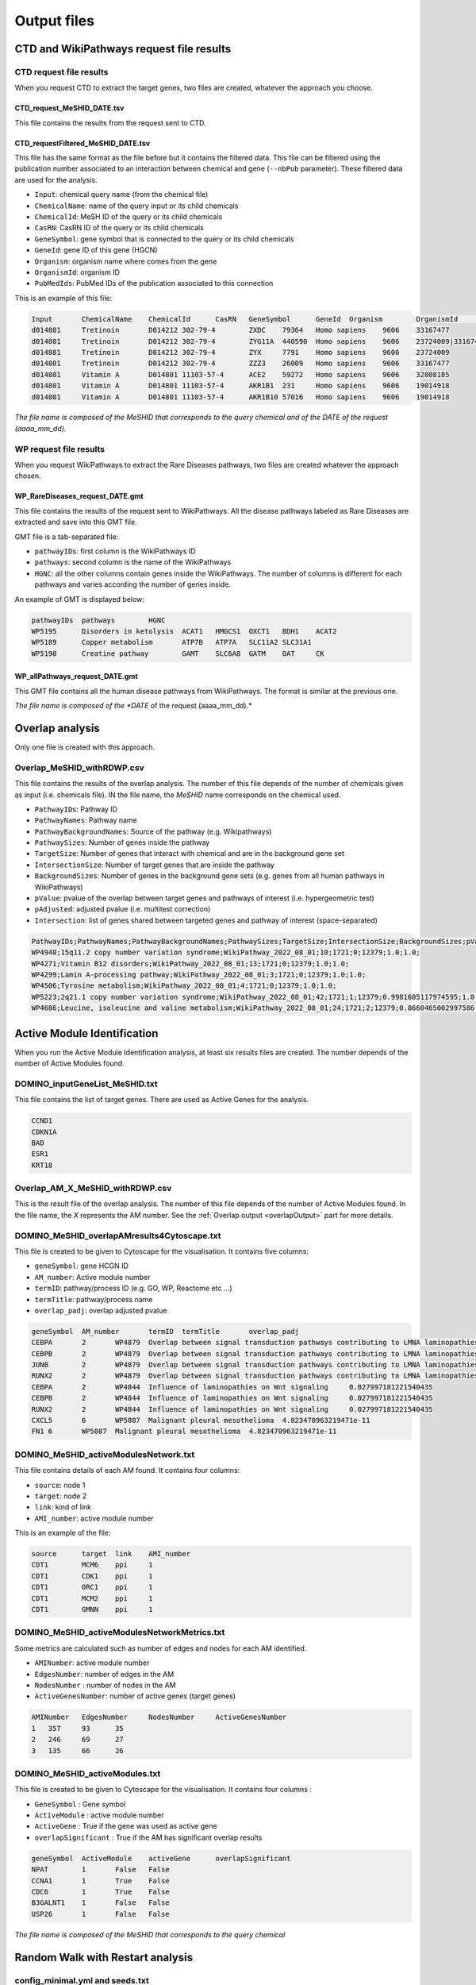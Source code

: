 ==================================================
Output files
==================================================

.. _requestOutput:

CTD and WikiPathways request file results
==================================================

.. _CTDrequestOuput:

CTD request file results
--------------------------

When you request CTD to extract the target genes, two files are created, whatever the approach you choose.

CTD_request_MeSHID_DATE.tsv
~~~~~~~~~~~~~~~~~~~~~~~~~~~~~~

This file contains the results from the request sent to CTD.

CTD_requestFiltered_MeSHID_DATE.tsv
~~~~~~~~~~~~~~~~~~~~~~~~~~~~~~~~~~~~~~

This file has the same format as the file before but it contains the filtered data. This file can be filtered using the
publication number associated to an interaction between chemical and gene (``--nbPub`` parameter).
These filtered data are used for the analysis.

- ``Input``: chemical query name (from the chemical file)
- ``ChemicalName``: name of the query input or its child chemicals
- ``ChemicalId``: MeSH ID of the query or its child chemicals
- ``CasRN``: CasRN ID of the query or its child chemicals
- ``GeneSymbol``: gene symbol that is connected to the query or its child chemicals
- ``GeneId``: gene ID of this gene (HGCN)
- ``Organism``: organism name where comes from the gene
- ``OrganismId``: organism ID
- ``PubMedIds``: PubMed IDs of the publication associated to this connection

This is an example of this file:

.. code-block:: none

    Input	ChemicalName	ChemicalId	CasRN	GeneSymbol	GeneId	Organism	OrganismId	PubMedIds
    d014801	Tretinoin	D014212	302-79-4	ZXDC	79364	Homo sapiens	9606	33167477
    d014801	Tretinoin	D014212	302-79-4	ZYG11A	440590	Homo sapiens	9606	23724009|33167477
    d014801	Tretinoin	D014212	302-79-4	ZYX	7791	Homo sapiens	9606	23724009
    d014801	Tretinoin	D014212	302-79-4	ZZZ3	26009	Homo sapiens	9606	33167477
    d014801	Vitamin A	D014801	11103-57-4	ACE2	59272	Homo sapiens	9606	32808185
    d014801	Vitamin A	D014801	11103-57-4	AKR1B1	231	Homo sapiens	9606	19014918
    d014801	Vitamin A	D014801	11103-57-4	AKR1B10	57016	Homo sapiens	9606	19014918

*The file name is composed of the MeSHID that corresponds to the query chemical and of the DATE of the request (aaaa_mm_dd).*

.. _WPrequestOuput:

WP request file results
--------------------------

When you request WikiPathways to extract the Rare Diseases pathways, two files are created whatever the approach chosen.

WP_RareDiseases_request_DATE.gmt
~~~~~~~~~~~~~~~~~~~~~~~~~~~~~~~~~~

This file contains the results of the request sent to WikiPathways. All the disease pathways labeled as Rare Diseases are
extracted and save into this GMT file.

GMT file is a tab-separated file:

- ``pathwayIDs``: first column is the WikiPathways ID
- ``pathways``: second column is the name of the WikiPathways
- ``HGNC``: all the other columns contain genes inside the WikiPathways. The number of columns is different for each
  pathways and varies according the number of genes inside.

An example of GMT is displayed below:

.. code-block:: none

    pathwayIDs	pathways	HGNC
    WP5195	Disorders in ketolysis	ACAT1	HMGCS1	OXCT1	BDH1	ACAT2
    WP5189	Copper metabolism	ATP7B	ATP7A	SLC11A2	SLC31A1
    WP5190	Creatine pathway	GAMT	SLC6A8	GATM	OAT	CK

WP_allPathways_request_DATE.gmt
~~~~~~~~~~~~~~~~~~~~~~~~~~~~~~~~~~

This GMT file contains all the human disease pathways from WikiPathways. The  format is similar at the previous one.

*The file name is composed of the *DATE* of the request (aaaa_mm_dd).*

.. _overlapOutput:

Overlap analysis
==================================================

Only one file is created with this approach.

Overlap_MeSHID_withRDWP.csv
------------------------------

This file contains the results of the overlap analysis. The number of this file depends of the number of chemicals given as input
(i.e. chemicals file). IN the file name, the *MeSHID* name corresponds on the chemical used.

- ``PathwayIDs``: Pathway ID
- ``PathwayNames``: Pathway name
- ``PathwayBackgroundNames``: Source of the pathway (e.g. Wikipathways)
- ``PathwaySizes``: Number of genes inside the pathway
- ``TargetSize``: Number of genes that interact with chemical and are in the background gene set
- ``IntersectionSize``: Number of target genes that are inside the pathway
- ``BackgroundSizes``: Number of genes in the background gene sets (e.g. genes from all human pathways in WikiPathways)
- ``pValue``: pvalue of the overlap between target genes and pathways of interest (i.e. hypergeometric test)
- ``pAdjusted``: adjusted pvalue (i.e. multitest correction)
- ``Intersection``: list of genes shared between targeted genes and pathway of interest (space-separated)

.. code-block:: none

    PathwayIDs;PathwayNames;PathwayBackgroundNames;PathwaySizes;TargetSize;IntersectionSize;BackgroundSizes;pValue;pAdjusted;Intersection
    WP4940;15q11.2 copy number variation syndrome;WikiPathway_2022_08_01;10;1721;0;12379;1.0;1.0;
    WP4271;Vitamin B12 disorders;WikiPathway_2022_08_01;13;1721;0;12379;1.0;1.0;
    WP4299;Lamin A-processing pathway;WikiPathway_2022_08_01;3;1721;0;12379;1.0;1.0;
    WP4506;Tyrosine metabolism;WikiPathway_2022_08_01;4;1721;0;12379;1.0;1.0;
    WP5223;2q21.1 copy number variation syndrome;WikiPathway_2022_08_01;42;1721;1;12379;0.9981605117974595;1.0;APC
    WP4686;Leucine, isoleucine and valine metabolism;WikiPathway_2022_08_01;24;1721;2;12379;0.8660465002997586;1.0;BCAT1 BCAT2

.. _AMIOutput:

Active Module Identification
==================================================

When you run the Active Module Identification analysis, at least six results files are created. The number depends of the number of Active Modules found.

DOMINO_inputGeneList_MeSHID.txt
----------------------------------

This file contains the list of target genes. There are used as Active Genes for the analysis.

.. code-block:: none

    CCND1
    CDKN1A
    BAD
    ESR1
    KRT18

Overlap_AM_X_MeSHID_withRDWP.csv
-----------------------------------

This is the result file of the overlap analysis. The number of this file depends of the number of Active Modules found.
In the file name, the *X* represents the AM number. See the :ref:`Overlap output <overlapOutput>` part for more details.

DOMINO_MeSHID_overlapAMresults4Cytoscape.txt
----------------------------------------------

This file is created to be given to Cytoscape for the visualisation. It contains five columns:

- ``geneSymbol``: gene HCGN ID
- ``AM_number``: Active module number
- ``termID``: pathway/process ID (e.g. GO, WP, Reactome etc ...)
- ``termTitle``: pathway/process name
- ``overlap_padj``: overlap adjusted pvalue

.. code-block:: none

    geneSymbol	AM_number	termID	termTitle	overlap_padj
    CEBPA	2	WP4879	Overlap between signal transduction pathways contributing to LMNA laminopathies	0.010978293424676187
    CEBPB	2	WP4879	Overlap between signal transduction pathways contributing to LMNA laminopathies	0.010978293424676187
    JUNB	2	WP4879	Overlap between signal transduction pathways contributing to LMNA laminopathies	0.010978293424676187
    RUNX2	2	WP4879	Overlap between signal transduction pathways contributing to LMNA laminopathies	0.010978293424676187
    CEBPA	2	WP4844	Influence of laminopathies on Wnt signaling	0.027997181221540435
    CEBPB	2	WP4844	Influence of laminopathies on Wnt signaling	0.027997181221540435
    RUNX2	2	WP4844	Influence of laminopathies on Wnt signaling	0.027997181221540435
    CXCL5	6	WP5087	Malignant pleural mesothelioma	4.823470963219471e-11
    FN1	6	WP5087	Malignant pleural mesothelioma	4.823470963219471e-11

DOMINO_MeSHID_activeModulesNetwork.txt
----------------------------------------

This file contains details of each AM found. It contains four columns:

- ``source``: node 1
- ``target``: node 2
- ``link``: kind of link
- ``AMI_number``: active module number

This is an example of the file:

.. code-block:: none

    source	target	link	AMI_number
    CDT1	MCM6	ppi	1
    CDT1	CDK1	ppi	1
    CDT1	ORC1	ppi	1
    CDT1	MCM2	ppi	1
    CDT1	GMNN	ppi	1

DOMINO_MeSHID_activeModulesNetworkMetrics.txt
-----------------------------------------------

Some metrics are calculated such as number of edges and nodes for each AM identified.

- ``AMINumber``: active module number
- ``EdgesNumber``: number of edges in the AM
- ``NodesNumber`` : number of nodes in the AM
- ``ActiveGenesNumber``: number of active genes (target genes)

.. code-block:: none

    AMINumber	EdgesNumber	NodesNumber	ActiveGenesNumber
    1	357	93	35
    2	246	69	27
    3	135	66	26

DOMINO_MeSHID_activeModules.txt
----------------------------------

This file is created to be given to Cytoscape for the visualisation. It contains four columns :

- ``GeneSymbol`` : Gene symbol
- ``ActiveModule`` : active module number
- ``ActiveGene`` : True if the gene was used as active gene
- ``overlapSignificant`` : True if the AM has significant overlap results

.. code-block:: none

    geneSymbol	ActiveModule	activeGene	overlapSignificant
    NPAT	1	False	False
    CCNA1	1	True	False
    CDC6	1	True	False
    B3GALNT1	1	False	False
    USP26	1	False	False

*The file name is composed of the MeSHID that corresponds to the query chemical*

Random Walk with Restart analysis
=======================================

config_minimal.yml and seeds.txt
------------------------------------

These two files are copies of configuration and seed files used in input. For more details of the config file format see
the [:ref:`FORMAT <configFile>`] part. Seeds file contains target genes used as seeds for the walk.

multiplex_X.tsv
------------------

The number of this file depends on the number of multiplex you give in input. IN the name, the *X* corresponds to the folder name of the
multiplex. It contains three columns:

- ``multiplex``: multiplex folder name
- ``node``: name of node inside the multiplex (e.g. target genes, pathways ...)
- ``score``: score calculated by the walk

.. code-block:: none

    multiplex	node	score
    1	VCAM1	0.0002083975629882177
    1	FN1	0.00020345404504599346
    1	EGFR	0.00020244600248388192
    1	HSP90AB1	0.00020195660880228006
    1	CTNNB1	0.0002014264852242386
    1	TP53	0.00019080205293178928
    1	MED1	0.0001875608976608657
    1	EP300	0.00018540571477254143
    1	SMAD3	0.0001852022345355004

resultsNetwork_useCase1.sif
---------------------------------

The name of this network file depends on what you give in input (``--sifFileName``). See :ref:`RWR` for more details.
It's a SIF file format [:ref:`FORMAT <SIF>`] and contains three columns:

- ``source node``: node names
- ``link source``: source of the link (which multiplex or bipartite)
- ``target node``: node names

.. code-block:: none

    A8K1F4_HUMAN	multiplex/1/PPI_Jan2021.gr	TP53
    A8K251_HUMAN	multiplex/1/PPI_Jan2021.gr	HSP90AB1
    AAK1	multiplex/1/Reactome_Nov2020.gr	EGFR
    AARS	multiplex/1/PPI_Jan2021.gr	FN1
    AARS	multiplex/1/PPI_Jan2021.gr	VCAM1
    AATF	multiplex/1/PPI_Jan2021.gr	SMAD3
    ABCE1	multiplex/1/PPI_Jan2021.gr	VCAM1
    ABCF1	multiplex/1/PPI_Jan2021.gr	FN1
    ABI1	multiplex/1/Reactome_Nov2020.gr	MAPK1
    ABL1	multiplex/1/PPI_Jan2021.gr	EGFR